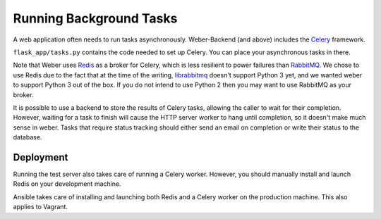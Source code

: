 .. _background_tasks:

Running Background Tasks
========================

A web application often needs to run tasks asynchronously. Weber-Backend (and above) includes the Celery_ framework.

``flask_app/tasks.py`` contains the code needed to set up Celery. You can place your asynchronous tasks in there.

Note that Weber uses Redis_ as a broker for Celery, which is less resilient to power failures than RabbitMQ_. We chose to use Redis due to the fact that at the time of the writing, librabbitmq_ doesn't support Python 3 yet, and we wanted weber to support Python 3 out of the box. If you do not intend to use Python 2 then you may want to use RabbitMQ as your broker.

It is possible to use a backend to store the results of Celery tasks, allowing the caller to wait for their completion. However, waiting for a task to finish will cause the HTTP server worker to hang until completion, so it doesn't make much sense in weber. Tasks that require status tracking should either send an email on completion or write their status to the database.

Deployment
----------

Running the test server also takes care of running a Celery worker. However, you should manually install and launch Redis on your development machine.

Ansible takes care of installing and launching both Redis and a Celery worker on the production machine. This also applies to Vagrant.

.. _Celery: http://www.celeryproject.org/
.. _Redis: http://redis.io/
.. _RabbitMQ: https://www.rabbitmq.com/
.. _librabbitmq: https://github.com/celery/librabbitmq
